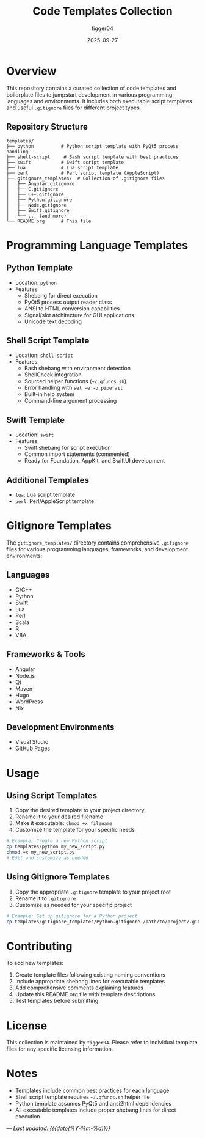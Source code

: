 #+TITLE: Code Templates Collection
#+AUTHOR: tigger04
#+DATE: 2025-09-27
#+DESCRIPTION: A comprehensive collection of code templates and boilerplate files for various programming languages and frameworks
#+KEYWORDS: templates, boilerplate, coding, development

* Overview

This repository contains a curated collection of code templates and boilerplate files to jumpstart development in various programming languages and environments. It includes both executable script templates and useful =.gitignore= files for different project types.

** Repository Structure

#+BEGIN_SRC
templates/
├── python          # Python script template with PyQt5 process handling
├── shell-script     # Bash script template with best practices
├── swift           # Swift script template
├── lua             # Lua script template
├── perl            # Perl script template (AppleScript)
├── gitignore_templates/  # Collection of .gitignore files
│   ├── Angular.gitignore
│   ├── C.gitignore
│   ├── C++.gitignore
│   ├── Python.gitignore
│   ├── Node.gitignore
│   ├── Swift.gitignore
│   └── ... (and more)
└── README.org      # This file
#+END_SRC

* Programming Language Templates

** Python Template
- Location: =python=
- Features:
  - Shebang for direct execution
  - PyQt5 process output reader class
  - ANSI to HTML conversion capabilities
  - Signal/slot architecture for GUI applications
  - Unicode text decoding

** Shell Script Template
- Location: =shell-script=
- Features:
  - Bash shebang with environment detection
  - ShellCheck integration
  - Sourced helper functions (=~/.qfuncs.sh=)
  - Error handling with =set -e -o pipefail=
  - Built-in help system
  - Command-line argument processing

** Swift Template
- Location: =swift=
- Features:
  - Swift shebang for script execution
  - Common import statements (commented)
  - Ready for Foundation, AppKit, and SwiftUI development

** Additional Templates
- =lua=: Lua script template
- =perl=: Perl/AppleScript template

* Gitignore Templates

The =gitignore_templates/= directory contains comprehensive =.gitignore= files for various programming languages, frameworks, and development environments:

** Languages
- C/C++
- Python
- Swift
- Lua
- Perl
- Scala
- R
- VBA

** Frameworks & Tools
- Angular
- Node.js
- Qt
- Maven
- Hugo
- WordPress
- Nix

** Development Environments
- Visual Studio
- GitHub Pages

* Usage

** Using Script Templates

1. Copy the desired template to your project directory
2. Rename it to your desired filename
3. Make it executable: =chmod +x filename=
4. Customize the template for your specific needs

#+BEGIN_SRC bash
# Example: Create a new Python script
cp templates/python my_new_script.py
chmod +x my_new_script.py
# Edit and customize as needed
#+END_SRC

** Using Gitignore Templates

1. Copy the appropriate =.gitignore= template to your project root
2. Rename it to =.gitignore=
3. Customize as needed for your specific project

#+BEGIN_SRC bash
# Example: Set up gitignore for a Python project
cp templates/gitignore_templates/Python.gitignore /path/to/project/.gitignore
#+END_SRC

* Contributing

To add new templates:

1. Create template files following existing naming conventions
2. Include appropriate shebang lines for executable templates
3. Add comprehensive comments explaining features
4. Update this README.org file with template descriptions
5. Test templates before submitting

* License

This collection is maintained by =tigger04=. Please refer to individual template files for any specific licensing information.

* Notes

- Templates include common best practices for each language
- Shell script template requires =~/.qfuncs.sh= helper file
- Python template assumes PyQt5 and ansi2html dependencies
- All executable templates include proper shebang lines for direct execution

---
/Last updated: {{{date(%Y-%m-%d)}}}/
